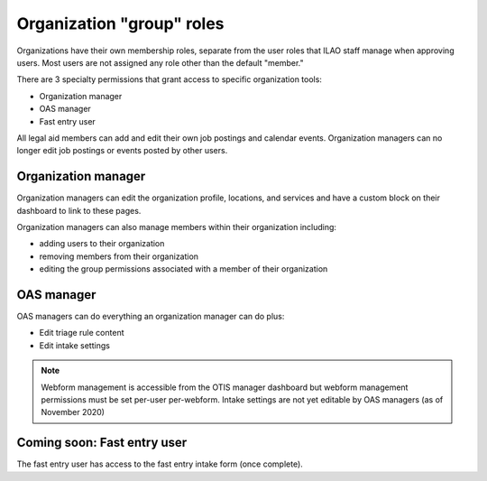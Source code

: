 ===========================
Organization "group" roles
===========================


Organizations have their own membership roles, separate from the user roles that ILAO staff manage when approving users.  Most users are not assigned any role other than the default "member." 

There are 3 specialty permissions that grant access to specific organization tools:

* Organization manager
* OAS manager
* Fast entry user

All legal aid members can add and edit their own job postings and calendar events.  Organization managers can no longer edit job postings or events posted by other users.

Organization manager
======================
Organization managers can edit the organization profile, locations, and services and have a custom block on their dashboard to link to these pages.

Organization managers can also manage members within their organization including:

* adding users to their organization
* removing members from their organization
* editing the group permissions associated with a member of their organization

.. image:: ../assets/otis-org-manager-dashboard.png


OAS manager
=============
OAS managers can do everything an organization manager can do plus:

* Edit triage rule content
* Edit intake settings

.. note:: Webform management is accessible from the OTIS manager dashboard but webform management permissions must be set per-user per-webform.  Intake settings are not yet editable by OAS managers (as of November 2020)

.. image:: ../assets/otis-otis-manager-dashboard.png


Coming soon:  Fast entry user
===============================

The fast entry user has access to the fast entry intake form (once complete).  

